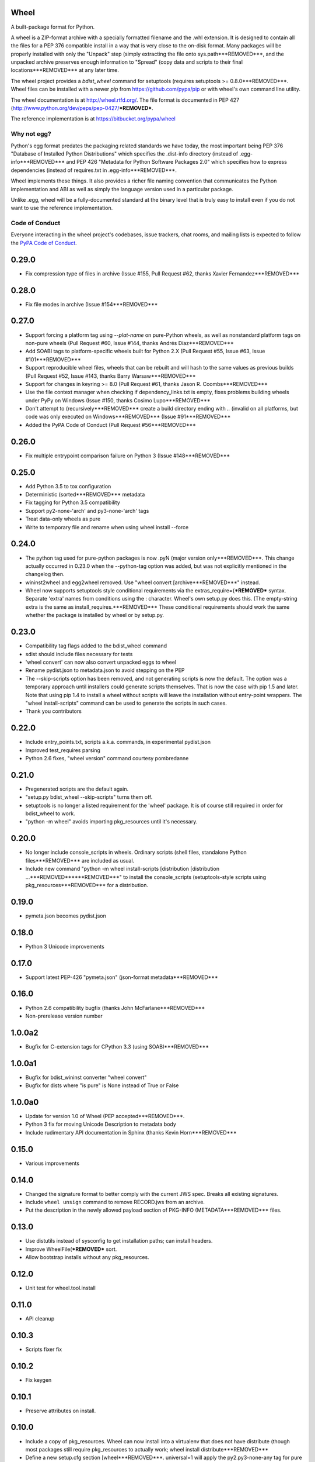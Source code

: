 Wheel
=====

A built-package format for Python.

A wheel is a ZIP-format archive with a specially formatted filename
and the .whl extension. It is designed to contain all the files for a
PEP 376 compatible install in a way that is very close to the on-disk
format. Many packages will be properly installed with only the "Unpack"
step (simply extracting the file onto sys.path***REMOVED***, and the unpacked archive
preserves enough information to "Spread" (copy data and scripts to their
final locations***REMOVED*** at any later time.

The wheel project provides a `bdist_wheel` command for setuptools
(requires setuptools >= 0.8.0***REMOVED***. Wheel files can be installed with a
newer `pip` from https://github.com/pypa/pip or with wheel's own command
line utility.

The wheel documentation is at http://wheel.rtfd.org/. The file format
is documented in PEP 427 (http://www.python.org/dev/peps/pep-0427/***REMOVED***.

The reference implementation is at https://bitbucket.org/pypa/wheel

Why not egg?
------------

Python's egg format predates the packaging related standards we have
today, the most important being PEP 376 "Database of Installed Python
Distributions" which specifies the .dist-info directory (instead of
.egg-info***REMOVED*** and PEP 426 "Metadata for Python Software Packages 2.0"
which specifies how to express dependencies (instead of requires.txt
in .egg-info***REMOVED***.

Wheel implements these things. It also provides a richer file naming
convention that communicates the Python implementation and ABI as well
as simply the language version used in a particular package.

Unlike .egg, wheel will be a fully-documented standard at the binary
level that is truly easy to install even if you do not want to use the
reference implementation.


Code of Conduct
---------------

Everyone interacting in the wheel project's codebases, issue trackers, chat
rooms, and mailing lists is expected to follow the `PyPA Code of Conduct`_.

.. _PyPA Code of Conduct: https://www.pypa.io/en/latest/code-of-conduct/



0.29.0
======
- Fix compression type of files in archive (Issue #155, Pull Request #62,
  thanks Xavier Fernandez***REMOVED***

0.28.0
======
- Fix file modes in archive (Issue #154***REMOVED***

0.27.0
======
- Support forcing a platform tag using `--plat-name` on pure-Python wheels, as
  well as nonstandard platform tags on non-pure wheels (Pull Request #60, Issue
  #144, thanks Andrés Díaz***REMOVED***
- Add SOABI tags to platform-specific wheels built for Python 2.X (Pull Request
  #55, Issue #63, Issue #101***REMOVED***
- Support reproducible wheel files, wheels that can be rebuilt and will hash to
  the same values as previous builds (Pull Request #52, Issue #143, thanks
  Barry Warsaw***REMOVED***
- Support for changes in keyring >= 8.0 (Pull Request #61, thanks Jason R.
  Coombs***REMOVED***
- Use the file context manager when checking if dependency_links.txt is empty,
  fixes problems building wheels under PyPy on Windows  (Issue #150, thanks
  Cosimo Lupo***REMOVED***
- Don't attempt to (recursively***REMOVED*** create a build directory ending with `..`
  (invalid on all platforms, but code was only executed on Windows***REMOVED*** (Issue #91***REMOVED***
- Added the PyPA Code of Conduct (Pull Request #56***REMOVED***

0.26.0
======
- Fix multiple entrypoint comparison failure on Python 3 (Issue #148***REMOVED***

0.25.0
======
- Add Python 3.5 to tox configuration
- Deterministic (sorted***REMOVED*** metadata
- Fix tagging for Python 3.5 compatibility
- Support py2-none-'arch' and py3-none-'arch' tags
- Treat data-only wheels as pure
- Write to temporary file and rename when using wheel install --force

0.24.0
======
- The python tag used for pure-python packages is now .pyN (major version
  only***REMOVED***. This change actually occurred in 0.23.0 when the --python-tag
  option was added, but was not explicitly mentioned in the changelog then.
- wininst2wheel and egg2wheel removed. Use "wheel convert [archive***REMOVED***"
  instead.
- Wheel now supports setuptools style conditional requirements via the
  extras_require={***REMOVED*** syntax. Separate 'extra' names from conditions using
  the : character. Wheel's own setup.py does this. (The empty-string
  extra is the same as install_requires.***REMOVED*** These conditional requirements
  should work the same whether the package is installed by wheel or
  by setup.py.

0.23.0
======
- Compatibility tag flags added to the bdist_wheel command
- sdist should include files necessary for tests
- 'wheel convert' can now also convert unpacked eggs to wheel
- Rename pydist.json to metadata.json to avoid stepping on the PEP
- The --skip-scripts option has been removed, and not generating scripts is now
  the default. The option was a temporary approach until installers could
  generate scripts themselves. That is now the case with pip 1.5 and later.
  Note that using pip 1.4 to install a wheel without scripts will leave the
  installation without entry-point wrappers. The "wheel install-scripts"
  command can be used to generate the scripts in such cases.
- Thank you contributors

0.22.0
======
- Include entry_points.txt, scripts a.k.a. commands, in experimental
  pydist.json
- Improved test_requires parsing
- Python 2.6 fixes, "wheel version" command courtesy pombredanne

0.21.0
======
- Pregenerated scripts are the default again.
- "setup.py bdist_wheel --skip-scripts" turns them off.
- setuptools is no longer a listed requirement for the 'wheel'
  package. It is of course still required in order for bdist_wheel
  to work.
- "python -m wheel" avoids importing pkg_resources until it's necessary.

0.20.0
======
- No longer include console_scripts in wheels. Ordinary scripts (shell files,
  standalone Python files***REMOVED*** are included as usual.
- Include new command "python -m wheel install-scripts [distribution
  [distribution ...***REMOVED******REMOVED***" to install the console_scripts (setuptools-style
  scripts using pkg_resources***REMOVED*** for a distribution.

0.19.0
======
- pymeta.json becomes pydist.json

0.18.0
======
- Python 3 Unicode improvements

0.17.0
======
- Support latest PEP-426 "pymeta.json" (json-format metadata***REMOVED***

0.16.0
======
- Python 2.6 compatibility bugfix (thanks John McFarlane***REMOVED***
- Non-prerelease version number

1.0.0a2
=======
- Bugfix for C-extension tags for CPython 3.3 (using SOABI***REMOVED***

1.0.0a1
=======
- Bugfix for bdist_wininst converter "wheel convert"
- Bugfix for dists where "is pure" is None instead of True or False

1.0.0a0
=======
- Update for version 1.0 of Wheel (PEP accepted***REMOVED***.
- Python 3 fix for moving Unicode Description to metadata body
- Include rudimentary API documentation in Sphinx (thanks Kevin Horn***REMOVED***

0.15.0
======
- Various improvements

0.14.0
======
- Changed the signature format to better comply with the current JWS spec.
  Breaks all existing signatures.
- Include ``wheel unsign`` command to remove RECORD.jws from an archive.
- Put the description in the newly allowed payload section of PKG-INFO
  (METADATA***REMOVED*** files.

0.13.0
======
- Use distutils instead of sysconfig to get installation paths; can install
  headers.
- Improve WheelFile(***REMOVED*** sort.
- Allow bootstrap installs without any pkg_resources.

0.12.0
======
- Unit test for wheel.tool.install

0.11.0
======
- API cleanup

0.10.3
======
- Scripts fixer fix

0.10.2
======
- Fix keygen

0.10.1
======
- Preserve attributes on install.

0.10.0
======
- Include a copy of pkg_resources. Wheel can now install into a virtualenv
  that does not have distribute (though most packages still require
  pkg_resources to actually work; wheel install distribute***REMOVED***
- Define a new setup.cfg section [wheel***REMOVED***. universal=1 will
  apply the py2.py3-none-any tag for pure python wheels.

0.9.7
=====
- Only import dirspec when needed. dirspec is only needed to find the
  configuration for keygen/signing operations.

0.9.6
=====
- requires-dist from setup.cfg overwrites any requirements from setup.py
  Care must be taken that the requirements are the same in both cases,
  or just always install from wheel.
- drop dirspec requirement on win32
- improved command line utility, adds 'wheel convert [egg or wininst***REMOVED***' to
  convert legacy binary formats to wheel

0.9.5
=====
- Wheel's own wheel file can be executed by Python, and can install itself:
  ``python wheel-0.9.5-py27-none-any/wheel install ...``
- Use argparse; basic ``wheel install`` command should run with only stdlib
  dependencies.
- Allow requires_dist in setup.cfg's [metadata***REMOVED*** section. In addition to
  dependencies in setup.py, but will only be interpreted when installing
  from wheel, not from sdist. Can be qualified with environment markers.

0.9.4
=====
- Fix wheel.signatures in sdist

0.9.3
=====
- Integrated digital signatures support without C extensions.
- Integrated "wheel install" command (single package, no dependency
  resolution***REMOVED*** including compatibility check.
- Support Python 3.3
- Use Metadata 1.3 (PEP 426***REMOVED***

0.9.2
=====
- Automatic signing if WHEEL_TOOL points to the wheel binary
- Even more Python 3 fixes

0.9.1
=====
- 'wheel sign' uses the keys generated by 'wheel keygen' (instead of generating
  a new key at random each time***REMOVED***
- Python 2/3 encoding/decoding fixes
- Run tests on Python 2.6 (without signature verification***REMOVED***

0.9
===
- Updated digital signatures scheme
- Python 3 support for digital signatures
- Always verify RECORD hashes on extract
- "wheel" command line tool to sign, verify, unpack wheel files

0.8
===
- none/any draft pep tags update
- improved wininst2wheel script
- doc changes and other improvements

0.7
===
- sort .dist-info at end of wheel archive
- Windows & Python 3 fixes from Paul Moore
- pep8
- scripts to convert wininst & egg to wheel

0.6
===
- require distribute >= 0.6.28
- stop using verlib

0.5
===
- working pretty well

0.4.2
=====
- hyphenated name fix

0.4
===
- improve test coverage
- improve Windows compatibility
- include tox.ini courtesy of Marc Abramowitz
- draft hmac sha-256 signing function

0.3
===
- prototype egg2wheel conversion script

0.2
===
- Python 3 compatibility

0.1
===
- Initial version


